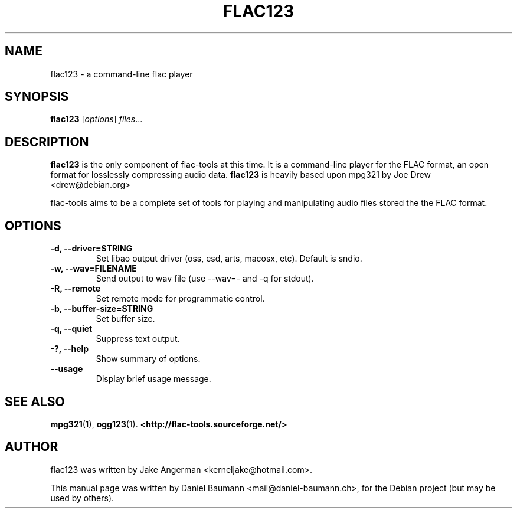 .\" Copyright (c)  2005-2007   Daniel Baumann <mail@daniel-baumann.ch>
.\" License: GPL version 2 or (at your option) any later version
.TH FLAC123 1 "2005-11-05" "0.0.9" "command-line flac player"

.SH NAME
flac123 \- a command-line flac player

.SH SYNOPSIS
.B flac123
.RI [ options ] " files" ...

.SH DESCRIPTION
.B flac123
is the only component of flac-tools at this time. It is a command-line player
for the FLAC format, an open format for losslessly compressing audio data.
.B flac123
is heavily based upon mpg321 by Joe Drew <drew@debian.org>
.PP
flac-tools aims to be a complete set of tools for playing and manipulating audio
files stored the the FLAC format.
.PP

.SH OPTIONS
.TP
.B \-d, \-\-driver=STRING
Set libao output driver (oss, esd, arts, macosx, etc). Default is sndio.
.TP
.B \-w, \-\-wav=FILENAME
Send output to wav file (use --wav=- and -q for stdout).
.TP
.B \-R, \-\-remote
Set remote mode for programmatic control.
.TP
.B \-b, \-\-buffer\-size=STRING
Set buffer size.
.TP
.B \-q, \-\-quiet
Suppress text output.
.TP
.B \-?, \-\-help
Show summary of options.
.TP
.B \-\-usage
Display brief usage message.

.SH SEE ALSO
.BR mpg321 (1),
.BR ogg123 (1).
.BR <http://flac-tools.sourceforge.net/>
.br

.SH AUTHOR
flac123 was written by Jake Angerman <kerneljake@hotmail.com>.
.PP
This manual page was written by Daniel Baumann
<mail@daniel-baumann.ch>, for the Debian project (but may be used
by others).
